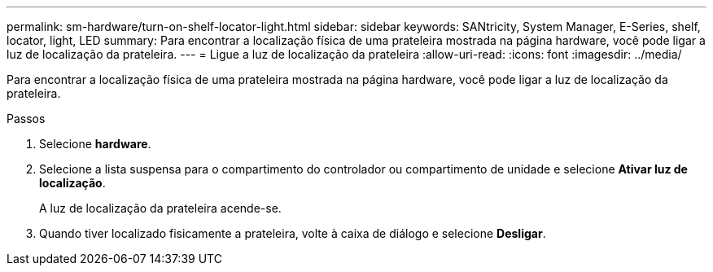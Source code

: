 ---
permalink: sm-hardware/turn-on-shelf-locator-light.html 
sidebar: sidebar 
keywords: SANtricity, System Manager, E-Series, shelf, locator, light, LED 
summary: Para encontrar a localização física de uma prateleira mostrada na página hardware, você pode ligar a luz de localização da prateleira. 
---
= Ligue a luz de localização da prateleira
:allow-uri-read: 
:icons: font
:imagesdir: ../media/


[role="lead"]
Para encontrar a localização física de uma prateleira mostrada na página hardware, você pode ligar a luz de localização da prateleira.

.Passos
. Selecione *hardware*.
. Selecione a lista suspensa para o compartimento do controlador ou compartimento de unidade e selecione *Ativar luz de localização*.
+
A luz de localização da prateleira acende-se.

. Quando tiver localizado fisicamente a prateleira, volte à caixa de diálogo e selecione *Desligar*.

